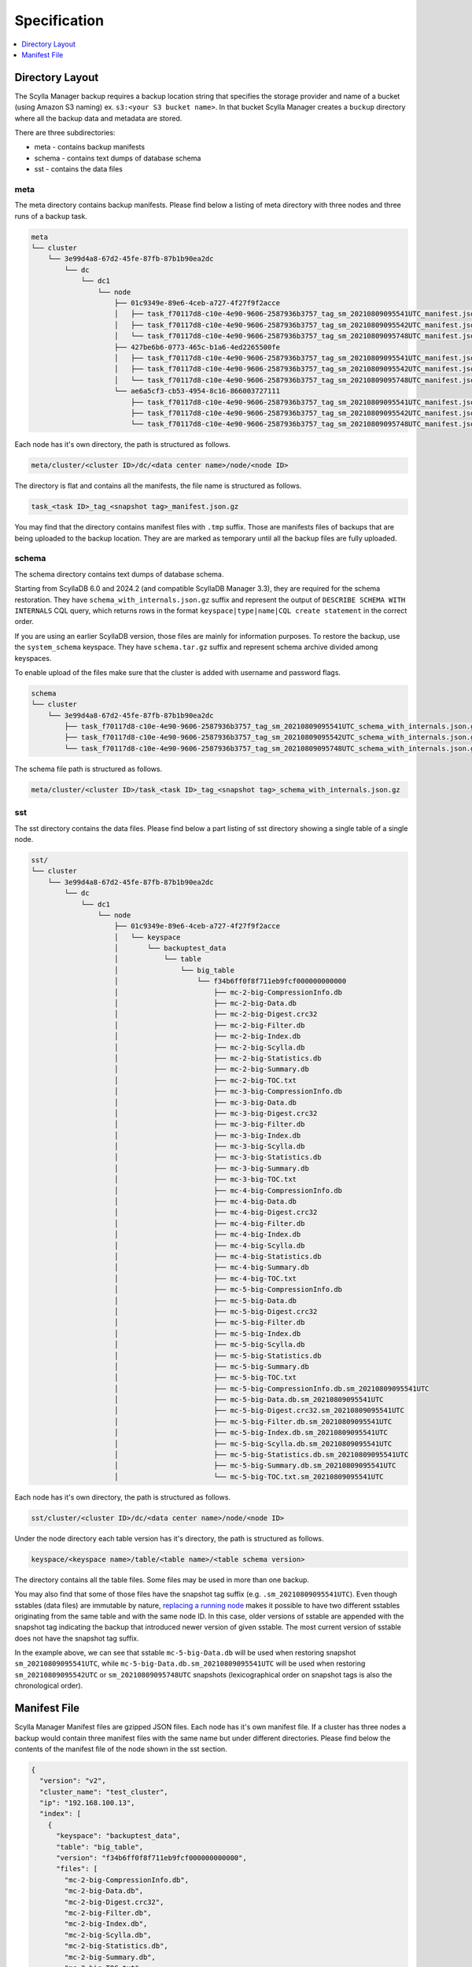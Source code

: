 =============
Specification
=============

.. contents::
   :depth: 1
   :local:

Directory Layout
----------------

The Scylla Manager backup requires a backup location string that specifies the storage provider and name of a bucket (using Amazon S3 naming) ex. ``s3:<your S3 bucket name>``.
In that bucket Scylla Manager creates a ``buckup`` directory where all the backup data and metadata are stored.

There are three subdirectories:

* meta - contains backup manifests
* schema - contains text dumps of database schema
* sst - contains the data files

meta
....

The meta directory contains backup manifests.
Please find below a listing of meta directory with three nodes and three runs of a backup task.

.. code-block:: none

   meta
   └── cluster
       └── 3e99d4a8-67d2-45fe-87fb-87b1b90ea2dc
           └── dc
               └── dc1
                   └── node
                       ├── 01c9349e-89e6-4ceb-a727-4f27f9f2acce
                       │   ├── task_f70117d8-c10e-4e90-9606-2587936b3757_tag_sm_20210809095541UTC_manifest.json.gz
                       │   ├── task_f70117d8-c10e-4e90-9606-2587936b3757_tag_sm_20210809095542UTC_manifest.json.gz
                       │   └── task_f70117d8-c10e-4e90-9606-2587936b3757_tag_sm_20210809095748UTC_manifest.json.gz
                       ├── 427be6b6-0773-465c-b1a6-4ed2265500fe
                       │   ├── task_f70117d8-c10e-4e90-9606-2587936b3757_tag_sm_20210809095541UTC_manifest.json.gz
                       │   ├── task_f70117d8-c10e-4e90-9606-2587936b3757_tag_sm_20210809095542UTC_manifest.json.gz
                       │   └── task_f70117d8-c10e-4e90-9606-2587936b3757_tag_sm_20210809095748UTC_manifest.json.gz
                       └── ae6a5cf3-cb53-4954-8c16-866003727111
                           ├── task_f70117d8-c10e-4e90-9606-2587936b3757_tag_sm_20210809095541UTC_manifest.json.gz
                           ├── task_f70117d8-c10e-4e90-9606-2587936b3757_tag_sm_20210809095542UTC_manifest.json.gz
                           └── task_f70117d8-c10e-4e90-9606-2587936b3757_tag_sm_20210809095748UTC_manifest.json.gz

Each node has it's own directory, the path is structured as follows.

.. code-block:: none

   meta/cluster/<cluster ID>/dc/<data center name>/node/<node ID>

The directory is flat and contains all the manifests, the file name is structured as follows.

.. code-block:: none

   task_<task ID>_tag_<snapshot tag>_manifest.json.gz

You may find that the directory contains manifest files with ``.tmp`` suffix.
Those are manifests files of backups that are being uploaded to the backup location.
They are are marked as temporary until all the backup files are fully uploaded.

.. _backup-schema-spec:

schema
......

The schema directory contains text dumps of database schema.

Starting from ScyllaDB 6.0 and 2024.2 (and compatible ScyllaDB Manager 3.3), they are required for the schema restoration.
They have ``schema_with_internals.json.gz`` suffix and represent the output of ``DESCRIBE SCHEMA WITH INTERNALS`` CQL query,
which returns rows in the format ``keyspace|type|name|CQL create statement`` in the correct order.

If you are using an earlier ScyllaDB version, those files are mainly for information purposes.
To restore the backup, use the ``system_schema`` keyspace.
They have ``schema.tar.gz`` suffix and represent schema archive divided among keyspaces.

To enable upload of the files make sure that the cluster is added with username and password flags.

.. code-block:: none

   schema
   └── cluster
       └── 3e99d4a8-67d2-45fe-87fb-87b1b90ea2dc
           ├── task_f70117d8-c10e-4e90-9606-2587936b3757_tag_sm_20210809095541UTC_schema_with_internals.json.gz
           ├── task_f70117d8-c10e-4e90-9606-2587936b3757_tag_sm_20210809095542UTC_schema_with_internals.json.gz
           └── task_f70117d8-c10e-4e90-9606-2587936b3757_tag_sm_20210809095748UTC_schema_with_internals.json.gz

The schema file path is structured as follows.

.. code-block:: none

   meta/cluster/<cluster ID>/task_<task ID>_tag_<snapshot tag>_schema_with_internals.json.gz

sst
...

The sst directory contains the data files.
Please find below a part listing of sst directory showing a single table of a single node.

.. code-block:: none

   sst/
   └── cluster
       └── 3e99d4a8-67d2-45fe-87fb-87b1b90ea2dc
           └── dc
               └── dc1
                   └── node
                       ├── 01c9349e-89e6-4ceb-a727-4f27f9f2acce
                       │   └── keyspace
                       │       └── backuptest_data
                       │           └── table
                       │               └── big_table
                       │                   └── f34b6ff0f8f711eb9fcf000000000000
                       │                       ├── mc-2-big-CompressionInfo.db
                       │                       ├── mc-2-big-Data.db
                       │                       ├── mc-2-big-Digest.crc32
                       │                       ├── mc-2-big-Filter.db
                       │                       ├── mc-2-big-Index.db
                       │                       ├── mc-2-big-Scylla.db
                       │                       ├── mc-2-big-Statistics.db
                       │                       ├── mc-2-big-Summary.db
                       │                       ├── mc-2-big-TOC.txt
                       │                       ├── mc-3-big-CompressionInfo.db
                       │                       ├── mc-3-big-Data.db
                       │                       ├── mc-3-big-Digest.crc32
                       │                       ├── mc-3-big-Filter.db
                       │                       ├── mc-3-big-Index.db
                       │                       ├── mc-3-big-Scylla.db
                       │                       ├── mc-3-big-Statistics.db
                       │                       ├── mc-3-big-Summary.db
                       │                       ├── mc-3-big-TOC.txt
                       │                       ├── mc-4-big-CompressionInfo.db
                       │                       ├── mc-4-big-Data.db
                       │                       ├── mc-4-big-Digest.crc32
                       │                       ├── mc-4-big-Filter.db
                       │                       ├── mc-4-big-Index.db
                       │                       ├── mc-4-big-Scylla.db
                       │                       ├── mc-4-big-Statistics.db
                       │                       ├── mc-4-big-Summary.db
                       │                       ├── mc-4-big-TOC.txt
                       │                       ├── mc-5-big-CompressionInfo.db
                       │                       ├── mc-5-big-Data.db
                       │                       ├── mc-5-big-Digest.crc32
                       │                       ├── mc-5-big-Filter.db
                       │                       ├── mc-5-big-Index.db
                       │                       ├── mc-5-big-Scylla.db
                       │                       ├── mc-5-big-Statistics.db
                       │                       ├── mc-5-big-Summary.db
                       │                       ├── mc-5-big-TOC.txt
                       │                       ├── mc-5-big-CompressionInfo.db.sm_20210809095541UTC
                       │                       ├── mc-5-big-Data.db.sm_20210809095541UTC
                       │                       ├── mc-5-big-Digest.crc32.sm_20210809095541UTC
                       │                       ├── mc-5-big-Filter.db.sm_20210809095541UTC
                       │                       ├── mc-5-big-Index.db.sm_20210809095541UTC
                       │                       ├── mc-5-big-Scylla.db.sm_20210809095541UTC
                       │                       ├── mc-5-big-Statistics.db.sm_20210809095541UTC
                       │                       ├── mc-5-big-Summary.db.sm_20210809095541UTC
                       │                       └── mc-5-big-TOC.txt.sm_20210809095541UTC

Each node has it's own directory, the path is structured as follows.

.. code-block:: none

   sst/cluster/<cluster ID>/dc/<data center name>/node/<node ID>

Under the node directory each table version has it's directory, the path is structured as follows.

.. code-block:: none

   keyspace/<keyspace name>/table/<table name>/<table schema version>

The directory contains all the table files.
Some files may be used in more than one backup.

You may also find that some of those files have the snapshot tag suffix (e.g. ``.sm_20210809095541UTC``).
Even though sstables (data files) are immutable by nature,
`replacing a running node <https://opensource.docs.scylladb.com/stable/operating-scylla/procedures/cluster-management/replace-running-node.html#replace-a-running-node-by-taking-its-place-in-the-cluster>`_
makes it possible to have two different sstables originating
from the same table and with the same node ID. In this case, older versions of sstable are appended with the snapshot tag
indicating the backup that introduced newer version of given sstable. The most current version of sstable does not have the snapshot tag suffix.

In the example above, we can see that sstable ``mc-5-big-Data.db`` will be used when restoring snapshot ``sm_20210809095541UTC``,
while ``mc-5-big-Data.db.sm_20210809095541UTC`` will be used when restoring ``sm_20210809095542UTC`` or ``sm_20210809095748UTC`` snapshots
(lexicographical order on snapshot tags is also the chronological order).

Manifest File
-------------

Scylla Manager Manifest files are gzipped JSON files.
Each node has it's own manifest file.
If a cluster has three nodes a backup would contain three manifest files with the same name but under different directories.
Please find below the contents of the manifest file of the node shown in the sst section.

.. code-block:: none

   {
     "version": "v2",
     "cluster_name": "test_cluster",
     "ip": "192.168.100.13",
     "index": [
       {
         "keyspace": "backuptest_data",
         "table": "big_table",
         "version": "f34b6ff0f8f711eb9fcf000000000000",
         "files": [
           "mc-2-big-CompressionInfo.db",
           "mc-2-big-Data.db",
           "mc-2-big-Digest.crc32",
           "mc-2-big-Filter.db",
           "mc-2-big-Index.db",
           "mc-2-big-Scylla.db",
           "mc-2-big-Statistics.db",
           "mc-2-big-Summary.db",
           "mc-2-big-TOC.txt",
           "mc-3-big-CompressionInfo.db",
           "mc-3-big-Data.db",
           "mc-3-big-Digest.crc32",
           "mc-3-big-Filter.db",
           "mc-3-big-Index.db",
           "mc-3-big-Scylla.db",
           "mc-3-big-Statistics.db",
           "mc-3-big-Summary.db",
           "mc-3-big-TOC.txt"
         ],
         "size": 1256031
       }
     ],
     "size": 1256031,
     "tokens": [
       -9214072223864974000,
       -9209525598183111000,
       -9203154907091372000,
       -9121005554342506000,
       -9077102529676286000,
       -8972056514211153000,
       -8928968163169332000,
       -8928882009746142000,
       -8863551618551160000,
       -8857300148094569000,
       ...],
     "schema": "backup/schema/cluster/3e99d4a8-67d2-45fe-87fb-87b1b90ea2dc/task_f70117d8-c10e-4e90-9606-2587936b3757_tag_sm_20210809095541UTC_schema.tar.gz"
   }

The manifest contains the following information.

* version - the version of the manifest
* cluster_name - name of the cluster as registered in Scylla Manager
* ip - public IP address of the node
* index - list of tables, each table holds a list of file names
* size - total size of files in index
* tokens - tokens owned by node, they allow to recreate the cluster topology
* schema - path to schema file
